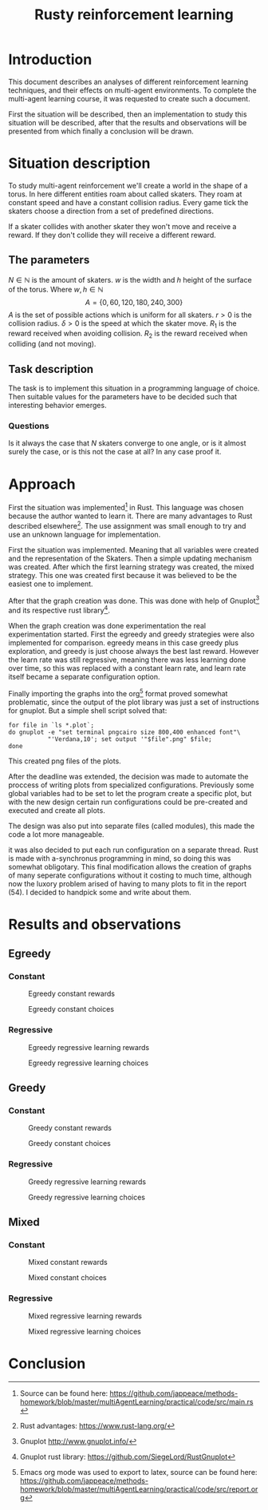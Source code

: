 #+TITLE: Rusty reinforcement learning

* Introduction
This document describes an analyses of different reinforcement learning techniques, and
their effects on multi-agent environments.
To complete the multi-agent learning course, it was requested to create such a document.

First the situation will be described, then an implementation to study this situation will
be described, after that the results and observations will be presented from which finally a
conclusion will be drawn.

* Situation description
To study multi-agent reinforcement we'll create a world in the shape of a torus.
In here different entities roam about called skaters. They roam at constant speed
and have a constant collision radius. Every game tick the skaters choose a direction
from a set of predefined directions.

If a skater collides with another skater they won't move and receive a reward. If
they don't collide they will receive a different reward.

** The parameters
$N \in \mathbb{N}$ is the amount of skaters.
$w$ is the width and $h$ height of the surface of the torus. Where $w,h \in \mathbb{N}$
\[
  A=\{0,60,120,180,240,300\}
\]
$A$ is the set of possible actions which is uniform for all skaters. $r > 0$ is the
collision radius. $\delta > 0$ is the speed at which the skater move.
$R_1$ is the reward received when avoiding collision. $R_2$ is the reward received
when colliding (and not moving).

** Task description
The task is to implement this situation in a programming language of choice. Then
suitable values for the parameters have to be decided such that interesting behavior
emerges.

*** Questions
Is  it always the case that $N$ skaters converge to one angle, or is it almost surely
the case, or is this not the case at all?
In any case proof it.

* Approach
First the situation was implemented[fn:: Source can be found here:
https://github.com/jappeace/methods-homework/blob/master/multiAgentLearning/practical/code/src/main.rs]
in Rust.
This language was chosen because the author wanted to learn it. There are many advantages to
Rust described elsewhere[fn:: Rust advantages: https://www.rust-lang.org/].
The use assignment was small enough to try and use an unknown language for implementation. 

First the situation was implemented. Meaning that all variables were created and the
representation of the Skaters. Then a simple updating mechanism was created.
After which the first learning strategy was created, the mixed strategy. This one
was created first because it was believed to be the easiest one to implement.

After that the graph creation was done. This was done with help of Gnuplot[fn::
Gnuplot http://www.gnuplot.info/] and its respective rust library[fn::
Gnuplot rust library: https://github.com/SiegeLord/RustGnuplot].

When the graph creation was done experimentation the real experimentation started.
First the egreedy and greedy strategies were also implemented for comparison.
egreedy means in this case greedy plus exploration, and greedy is just choose
always the best last reward.
However the learn rate was still regressive, meaning there was less learning done
over time, so this was replaced with a constant learn rate, and learn rate itself
became a separate configuration option.

Finally importing the graphs into the org[fn:: Emacs org mode was used to export to latex, source can be found here:
https://github.com/jappeace/methods-homework/blob/master/multiAgentLearning/practical/code/src/report.org]
format proved somewhat problematic,
since the output of the plot library was just a set of instructions for gnuplot.
But a simple shell script solved that:

#+begin_src shell
     for file in `ls *.plot`;
     do gnuplot -e "set terminal pngcairo size 800,400 enhanced font"\
                "'Verdana,10'; set output '"$file".png" $file;
     done
#+end_src

This created png files of the plots.

After the deadline was extended, the decision was made to automate the proccess of writing plots
from specialized configurations. Previously some global variables had to be set
to let the program create a specific plot, but with the new design certain run
configurations could be pre-created and executed and create all plots.

The design was also put into separate files (called modules), this
made the code a lot more manageable.

it was also decided to put each run configuration on a separate thread.
Rust is made with a-synchronus programming in mind, so doing this was somewhat  obligotary.
This final modification allows the creation of graphs of many seperate configurations without
it costing to much time, although now the luxory problem arised of having to many plots to fit
in the report (54). I decided to handpick some and write about them.

* Results and observations
#+LATEX: \newpage
** Egreedy
*** Constant
#+CAPTION: Egreedy constant rewards
[[./results/egreedy_constant-rewards.plot.png]]
#+CAPTION: Egreedy constant choices
[[./results/egreedy_constant-choices.plot.png]]

#+LATEX: \newpage
*** Regressive
#+CAPTION: Egreedy regressive learning rewards
[[./results/egreedy_regresiveLearning-rewards.plot.png]]
#+CAPTION: Egreedy regressive learning choices
[[./results/egreedy_regresiveLearning-choices.plot.png]]

#+LATEX: \newpage
** Greedy
*** Constant
#+CAPTION: Greedy constant rewards
[[./results/greedy_constant-rewards.plot.png]]
#+CAPTION: Greedy constant choices
[[./results/greedy_constant-choices.plot.png]]

#+LATEX: \newpage
*** Regressive
#+CAPTION: Greedy regressive learning rewards
[[./results/greedy_regresiveLearning-rewards.plot.png]]
#+CAPTION: Greedy regressive learning choices
[[./results/greedy_regresiveLearning-choices.plot.png]]

#+LATEX: \newpage
** Mixed
*** Constant
#+CAPTION: Mixed constant rewards
[[./results/onlineLearn_constant-rewards.plot.png]]
#+CAPTION: Mixed constant choices
[[./results/onlineLearn_constant-choices.plot.png]]

#+LATEX: \newpage
*** Regressive
#+CAPTION: Mixed regressive learning rewards
[[./results/onlineLearn_regresiveLearning-rewards.plot.png]]
#+CAPTION: Mixed regressive learning choices
[[./results/onlineLearn_regresiveLearning-choices.plot.png]]
#+LATEX: \newpage

* Conclusion

